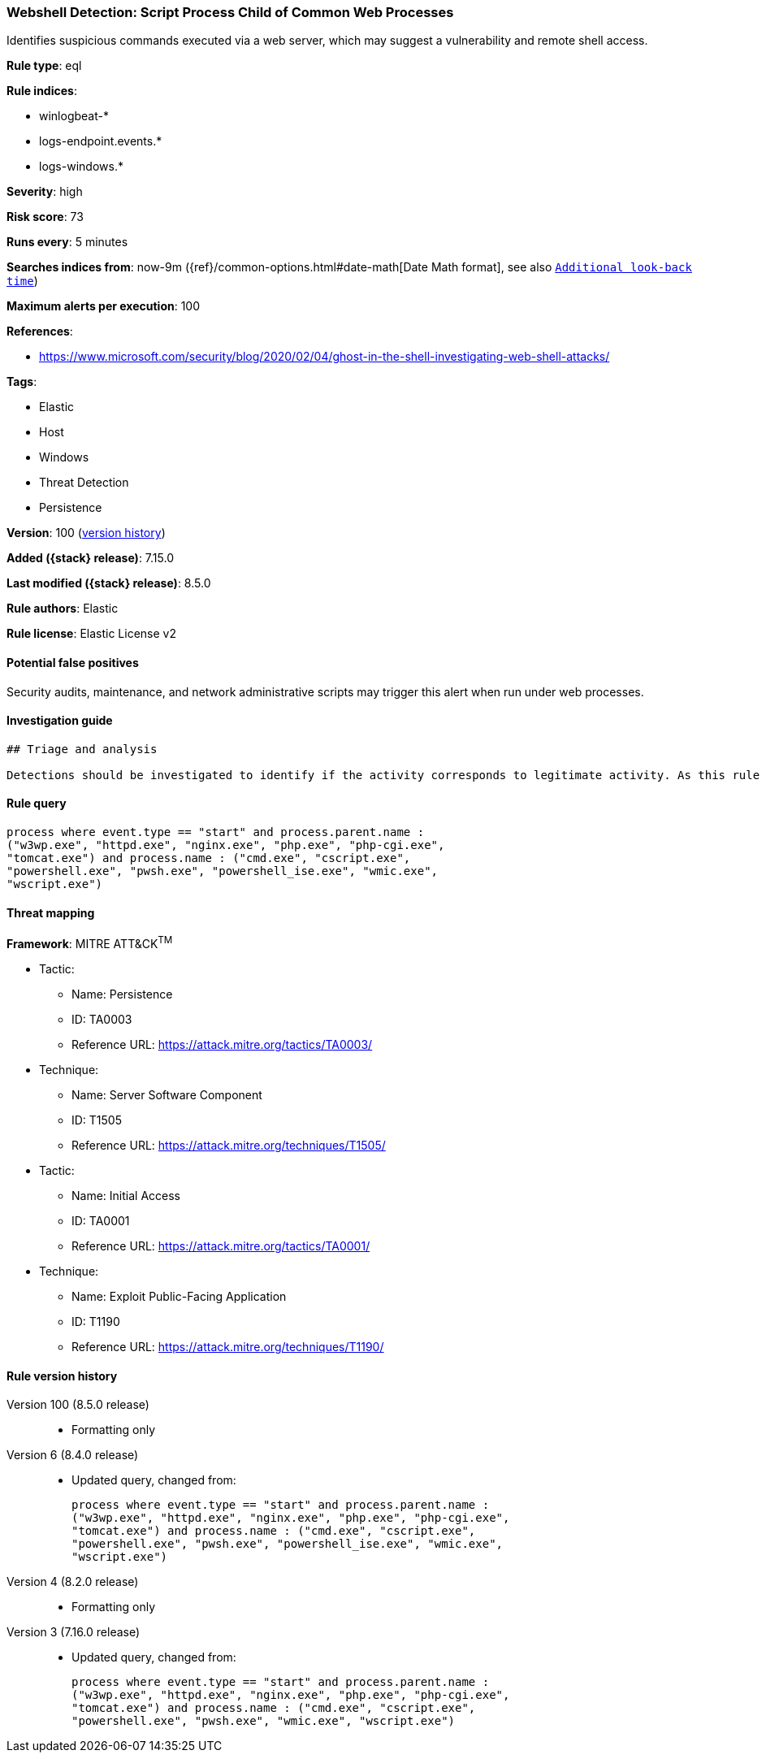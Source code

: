 [[webshell-detection-script-process-child-of-common-web-processes]]
=== Webshell Detection: Script Process Child of Common Web Processes

Identifies suspicious commands executed via a web server, which may suggest a vulnerability and remote shell access.

*Rule type*: eql

*Rule indices*:

* winlogbeat-*
* logs-endpoint.events.*
* logs-windows.*

*Severity*: high

*Risk score*: 73

*Runs every*: 5 minutes

*Searches indices from*: now-9m ({ref}/common-options.html#date-math[Date Math format], see also <<rule-schedule, `Additional look-back time`>>)

*Maximum alerts per execution*: 100

*References*:

* https://www.microsoft.com/security/blog/2020/02/04/ghost-in-the-shell-investigating-web-shell-attacks/

*Tags*:

* Elastic
* Host
* Windows
* Threat Detection
* Persistence

*Version*: 100 (<<webshell-detection-script-process-child-of-common-web-processes-history, version history>>)

*Added ({stack} release)*: 7.15.0

*Last modified ({stack} release)*: 8.5.0

*Rule authors*: Elastic

*Rule license*: Elastic License v2

==== Potential false positives

Security audits, maintenance, and network administrative scripts may trigger this alert when run under web processes.

==== Investigation guide


[source,markdown]
----------------------------------
## Triage and analysis

Detections should be investigated to identify if the activity corresponds to legitimate activity. As this rule detects post-exploitation process activity, investigations into this should be prioritized.
----------------------------------


==== Rule query


[source,js]
----------------------------------
process where event.type == "start" and process.parent.name :
("w3wp.exe", "httpd.exe", "nginx.exe", "php.exe", "php-cgi.exe",
"tomcat.exe") and process.name : ("cmd.exe", "cscript.exe",
"powershell.exe", "pwsh.exe", "powershell_ise.exe", "wmic.exe",
"wscript.exe")
----------------------------------

==== Threat mapping

*Framework*: MITRE ATT&CK^TM^

* Tactic:
** Name: Persistence
** ID: TA0003
** Reference URL: https://attack.mitre.org/tactics/TA0003/
* Technique:
** Name: Server Software Component
** ID: T1505
** Reference URL: https://attack.mitre.org/techniques/T1505/


* Tactic:
** Name: Initial Access
** ID: TA0001
** Reference URL: https://attack.mitre.org/tactics/TA0001/
* Technique:
** Name: Exploit Public-Facing Application
** ID: T1190
** Reference URL: https://attack.mitre.org/techniques/T1190/

[[webshell-detection-script-process-child-of-common-web-processes-history]]
==== Rule version history

Version 100 (8.5.0 release)::
* Formatting only

Version 6 (8.4.0 release)::
* Updated query, changed from:
+
[source, js]
----------------------------------
process where event.type == "start" and process.parent.name :
("w3wp.exe", "httpd.exe", "nginx.exe", "php.exe", "php-cgi.exe",
"tomcat.exe") and process.name : ("cmd.exe", "cscript.exe",
"powershell.exe", "pwsh.exe", "powershell_ise.exe", "wmic.exe",
"wscript.exe")
----------------------------------

Version 4 (8.2.0 release)::
* Formatting only

Version 3 (7.16.0 release)::
* Updated query, changed from:
+
[source, js]
----------------------------------
process where event.type == "start" and process.parent.name :
("w3wp.exe", "httpd.exe", "nginx.exe", "php.exe", "php-cgi.exe",
"tomcat.exe") and process.name : ("cmd.exe", "cscript.exe",
"powershell.exe", "pwsh.exe", "wmic.exe", "wscript.exe")
----------------------------------

